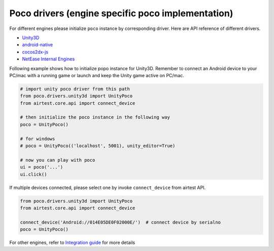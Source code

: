
Poco drivers (engine specific poco implementation)
==================================================

For different engines please initialize ``poco`` instance by corresponding driver. Here are API reference of different
drivers.

- `Unity3D`_
- `android-native`_
- `cocos2dx-js`_
- `NetEase Internal Engines`_

Following example shows how to initialize popo instance for Unity3D. Remember to connect an Android device to your
PC/mac with a running game or launch and keep the Unity game active on PC/mac.

.. code-block:: python

    # import unity poco driver from this path
    from poco.drivers.unity3d import UnityPoco
    from airtest.core.api import connect_device

    # then initialize the poco instance in the following way
    poco = UnityPoco()

    # for windows
    # poco = UnityPoco(('localhost', 5001), unity_editor=True)

    # now you can play with poco
    ui = poco('...')
    ui.click()

If multiple devices connected, please select one by invoke ``connect_device`` from airtest API.

.. code-block:: python

    from poco.drivers.unity3d import UnityPoco
    from airtest.core.api import connect_device

    connect_device('Android://014E05DE0F02000E/')  # connect device by serialno
    poco = UnityPoco()


For other engines, refer to `Integration guide`_ for more details

.. _Integration Guide: integration.html
.. _Unity3D: ../poco.drivers.unity3d.unity3d_poco.html
.. _android-native: ../poco.drivers.android.uiautomation.html
.. _cocos2dx-js: ../poco.drivers.cocosjs.html
.. _NetEase Internal Engines: ../poco.drivers.netease.internal.html

